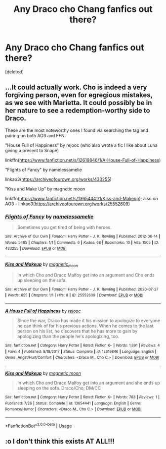 #+TITLE: Any Draco cho Chang fanfics out there?

* Any Draco cho Chang fanfics out there?
:PROPERTIES:
:Score: 6
:DateUnix: 1596912218.0
:DateShort: 2020-Aug-08
:FlairText: Request
:END:
[deleted]


** ...It could actually work. Cho is indeed a very forgiving person, even for egregious mistakes, as we see with Marietta. It could possibly be in her nature to see a redemption-worthy side to Draco.

These are the most noteworthy ones I found via searching the tag and pairing on both AO3 and FFN:

"House Full of Happiness" by rejooc (who also wrote a fic I like about Luna giving a present to Snape)

linkffn([[https://www.fanfiction.net/s/12619846/1/A-House-Full-of-Happiness]])

"Flights of Fancy" by namelessamelie

linkao3([[https://archiveofourown.org/works/433255]])

"Kiss and Make Up" by magnetic moon

linkffn([[https://www.fanfiction.net/s/13654441/1/Kiss-and-Makeup]]); also on AO3 - linkao3([[https://archiveofourown.org/works/25552609]])
:PROPERTIES:
:Author: MolochDhalgren
:Score: 3
:DateUnix: 1596925366.0
:DateShort: 2020-Aug-09
:END:

*** [[https://archiveofourown.org/works/433255][*/Flights of Fancy/*]] by [[https://www.archiveofourown.org/users/namelessamelie/pseuds/namelessamelie][/namelessamelie/]]

#+begin_quote
  Sometimes you get tired of being with heroes.
#+end_quote

^{/Site/:} ^{Archive} ^{of} ^{Our} ^{Own} ^{*|*} ^{/Fandom/:} ^{Harry} ^{Potter} ^{-} ^{J.} ^{K.} ^{Rowling} ^{*|*} ^{/Published/:} ^{2012-06-14} ^{*|*} ^{/Words/:} ^{5485} ^{*|*} ^{/Chapters/:} ^{1/1} ^{*|*} ^{/Comments/:} ^{6} ^{*|*} ^{/Kudos/:} ^{68} ^{*|*} ^{/Bookmarks/:} ^{10} ^{*|*} ^{/Hits/:} ^{1505} ^{*|*} ^{/ID/:} ^{433255} ^{*|*} ^{/Download/:} ^{[[https://archiveofourown.org/downloads/433255/Flights%20of%20Fancy.epub?updated_at=1387384976][EPUB]]} ^{or} ^{[[https://archiveofourown.org/downloads/433255/Flights%20of%20Fancy.mobi?updated_at=1387384976][MOBI]]}

--------------

[[https://archiveofourown.org/works/25552609][*/Kiss and Makeup/*]] by [[https://www.archiveofourown.org/users/magnetic_moon/pseuds/magnetic_moon][/magnetic_moon/]]

#+begin_quote
  In which Cho and Draco Malfoy get into an argument and Cho ends up sleeping on the sofa.
#+end_quote

^{/Site/:} ^{Archive} ^{of} ^{Our} ^{Own} ^{*|*} ^{/Fandom/:} ^{Harry} ^{Potter} ^{-} ^{J.} ^{K.} ^{Rowling} ^{*|*} ^{/Published/:} ^{2020-07-27} ^{*|*} ^{/Words/:} ^{655} ^{*|*} ^{/Chapters/:} ^{1/1} ^{*|*} ^{/Hits/:} ^{8} ^{*|*} ^{/ID/:} ^{25552609} ^{*|*} ^{/Download/:} ^{[[https://archiveofourown.org/downloads/25552609/Kiss%20and%20Makeup.epub?updated_at=1595867470][EPUB]]} ^{or} ^{[[https://archiveofourown.org/downloads/25552609/Kiss%20and%20Makeup.mobi?updated_at=1595867470][MOBI]]}

--------------

[[https://www.fanfiction.net/s/12619846/1/][*/A House Full of Happiness/*]] by [[https://www.fanfiction.net/u/8202858/rejooc][/rejooc/]]

#+begin_quote
  Since the war, Draco has made it his mission to apologize to everyone he can think of for his previous actions. When he comes to the last person on his list, he discovers that he has more to gain by apologizing than the people he's apologizing, too.
#+end_quote

^{/Site/:} ^{fanfiction.net} ^{*|*} ^{/Category/:} ^{Harry} ^{Potter} ^{*|*} ^{/Rated/:} ^{Fiction} ^{K+} ^{*|*} ^{/Words/:} ^{1,891} ^{*|*} ^{/Reviews/:} ^{4} ^{*|*} ^{/Favs/:} ^{4} ^{*|*} ^{/Published/:} ^{8/18/2017} ^{*|*} ^{/Status/:} ^{Complete} ^{*|*} ^{/id/:} ^{12619846} ^{*|*} ^{/Language/:} ^{English} ^{*|*} ^{/Genre/:} ^{Angst/Hurt/Comfort} ^{*|*} ^{/Characters/:} ^{<Draco} ^{M.,} ^{Cho} ^{C.>} ^{*|*} ^{/Download/:} ^{[[http://www.ff2ebook.com/old/ffn-bot/index.php?id=12619846&source=ff&filetype=epub][EPUB]]} ^{or} ^{[[http://www.ff2ebook.com/old/ffn-bot/index.php?id=12619846&source=ff&filetype=mobi][MOBI]]}

--------------

[[https://www.fanfiction.net/s/13654441/1/][*/Kiss and Makeup/*]] by [[https://www.fanfiction.net/u/13779517/magnetic-moon][/magnetic moon/]]

#+begin_quote
  In which Cho and Draco Malfoy get into an argument and she ends up sleeping on the sofa. Draco/Cho; DM/CC
#+end_quote

^{/Site/:} ^{fanfiction.net} ^{*|*} ^{/Category/:} ^{Harry} ^{Potter} ^{*|*} ^{/Rated/:} ^{Fiction} ^{K+} ^{*|*} ^{/Words/:} ^{763} ^{*|*} ^{/Reviews/:} ^{1} ^{*|*} ^{/Published/:} ^{7/26} ^{*|*} ^{/Status/:} ^{Complete} ^{*|*} ^{/id/:} ^{13654441} ^{*|*} ^{/Language/:} ^{English} ^{*|*} ^{/Genre/:} ^{Romance/Humor} ^{*|*} ^{/Characters/:} ^{<Draco} ^{M.,} ^{Cho} ^{C.>} ^{*|*} ^{/Download/:} ^{[[http://www.ff2ebook.com/old/ffn-bot/index.php?id=13654441&source=ff&filetype=epub][EPUB]]} ^{or} ^{[[http://www.ff2ebook.com/old/ffn-bot/index.php?id=13654441&source=ff&filetype=mobi][MOBI]]}

--------------

*FanfictionBot*^{2.0.0-beta} | [[https://github.com/tusing/reddit-ffn-bot/wiki/Usage][Usage]]
:PROPERTIES:
:Author: FanfictionBot
:Score: 1
:DateUnix: 1596925387.0
:DateShort: 2020-Aug-09
:END:


** :o I don't think this exists AT ALL!!!
:PROPERTIES:
:Score: 2
:DateUnix: 1596921393.0
:DateShort: 2020-Aug-09
:END:
